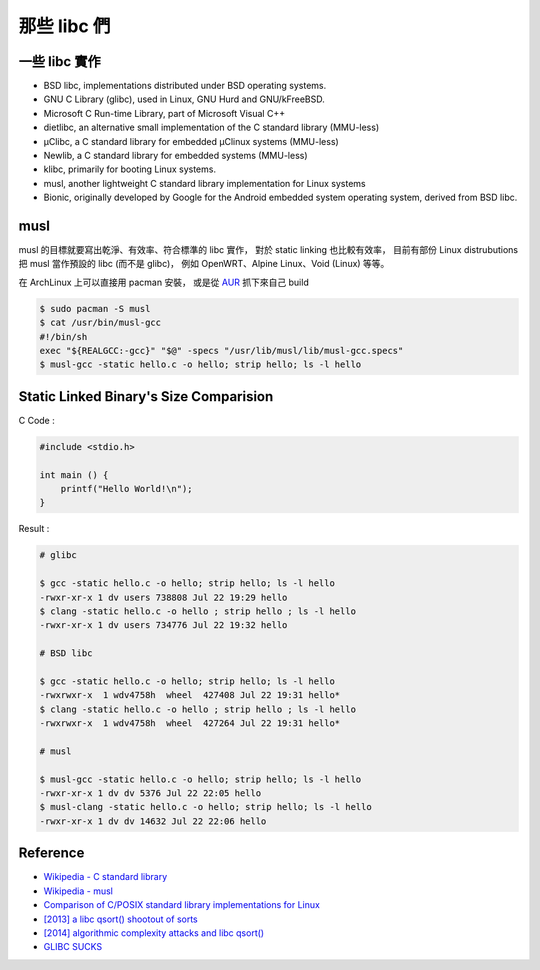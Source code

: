 ========================================
那些 libc 們
========================================

一些 libc 實作
========================================

* BSD libc, implementations distributed under BSD operating systems.
* GNU C Library (glibc), used in Linux, GNU Hurd and GNU/kFreeBSD.
* Microsoft C Run-time Library, part of Microsoft Visual C++
* dietlibc, an alternative small implementation of the C standard library (MMU-less)
* μClibc, a C standard library for embedded μClinux systems (MMU-less)
* Newlib, a C standard library for embedded systems (MMU-less)
* klibc, primarily for booting Linux systems.
* musl, another lightweight C standard library implementation for Linux systems
* Bionic, originally developed by Google for the Android embedded system operating system, derived from BSD libc.

musl
========================================

musl 的目標就要寫出乾淨、有效率、符合標準的 libc 實作，
對於 static linking 也比較有效率，
目前有部份 Linux distrubutions 把 musl 當作預設的 libc (而不是 glibc)，
例如 OpenWRT、Alpine Linux、Void (Linux) 等等。

在 ArchLinux 上可以直接用 pacman 安裝，
或是從 `AUR <https://aur4.archlinux.org/packages/musl-git>`_ 抓下來自己 build

.. code-block:: sh

    $ sudo pacman -S musl
    $ cat /usr/bin/musl-gcc
    #!/bin/sh
    exec "${REALGCC:-gcc}" "$@" -specs "/usr/lib/musl/lib/musl-gcc.specs"
    $ musl-gcc -static hello.c -o hello; strip hello; ls -l hello


Static Linked Binary's Size Comparision
========================================

C Code :

.. code-block:: c

    #include <stdio.h>

    int main () {
        printf("Hello World!\n");
    }

Result :

.. code-block:: sh

    # glibc

    $ gcc -static hello.c -o hello; strip hello; ls -l hello
    -rwxr-xr-x 1 dv users 738808 Jul 22 19:29 hello
    $ clang -static hello.c -o hello ; strip hello ; ls -l hello
    -rwxr-xr-x 1 dv users 734776 Jul 22 19:32 hello

    # BSD libc

    $ gcc -static hello.c -o hello; strip hello; ls -l hello
    -rwxrwxr-x  1 wdv4758h  wheel  427408 Jul 22 19:31 hello*
    $ clang -static hello.c -o hello ; strip hello ; ls -l hello
    -rwxrwxr-x  1 wdv4758h  wheel  427264 Jul 22 19:31 hello*

    # musl

    $ musl-gcc -static hello.c -o hello; strip hello; ls -l hello
    -rwxr-xr-x 1 dv dv 5376 Jul 22 22:05 hello
    $ musl-clang -static hello.c -o hello; strip hello; ls -l hello
    -rwxr-xr-x 1 dv dv 14632 Jul 22 22:06 hello



Reference
========================================

* `Wikipedia - C standard library <https://en.wikipedia.org/wiki/C_standard_library>`_
* `Wikipedia - musl <https://en.wikipedia.org/wiki/Musl>`_
* `Comparison of C/POSIX standard library implementations for Linux <http://www.etalabs.net/compare_libcs.html>`_
* `[2013] a libc qsort() shootout of sorts <http://calmerthanyouare.org/2013/05/31/qsort-shootout.html>`_
* `[2014] algorithmic complexity attacks and libc qsort() <http://calmerthanyouare.org/2014/06/11/algorithmic-complexity-attacks-and-libc-qsort.html>`_
* `GLIBC SUCKS <http://galexander.org/glibc.html>`_
